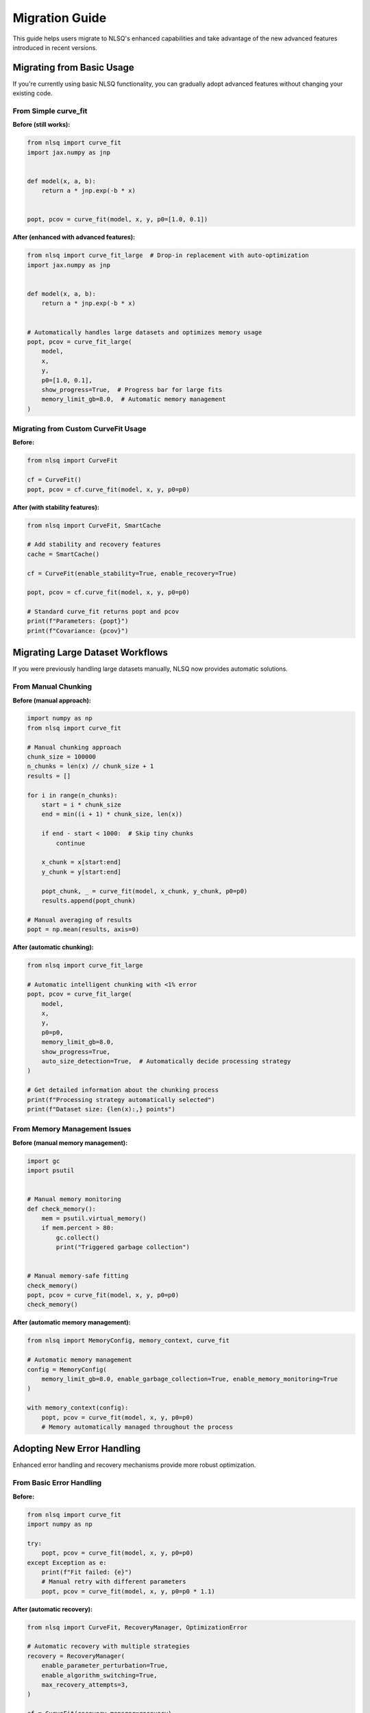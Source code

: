 Migration Guide
===============

This guide helps users migrate to NLSQ's enhanced capabilities and take advantage of the new advanced features introduced in recent versions.

Migrating from Basic Usage
---------------------------

If you're currently using basic NLSQ functionality, you can gradually adopt advanced features without changing your existing code.

From Simple curve_fit
~~~~~~~~~~~~~~~~~~~~~

**Before (still works):**

.. code-block:: python

   from nlsq import curve_fit
   import jax.numpy as jnp


   def model(x, a, b):
       return a * jnp.exp(-b * x)


   popt, pcov = curve_fit(model, x, y, p0=[1.0, 0.1])

**After (enhanced with advanced features):**

.. code-block:: python

   from nlsq import curve_fit_large  # Drop-in replacement with auto-optimization
   import jax.numpy as jnp


   def model(x, a, b):
       return a * jnp.exp(-b * x)


   # Automatically handles large datasets and optimizes memory usage
   popt, pcov = curve_fit_large(
       model,
       x,
       y,
       p0=[1.0, 0.1],
       show_progress=True,  # Progress bar for large fits
       memory_limit_gb=8.0,  # Automatic memory management
   )

Migrating from Custom CurveFit Usage
~~~~~~~~~~~~~~~~~~~~~~~~~~~~~~~~~~~~

**Before:**

.. code-block:: python

   from nlsq import CurveFit

   cf = CurveFit()
   popt, pcov = cf.curve_fit(model, x, y, p0=p0)

**After (with stability features):**

.. code-block:: python

   from nlsq import CurveFit, SmartCache

   # Add stability and recovery features
   cache = SmartCache()

   cf = CurveFit(enable_stability=True, enable_recovery=True)

   popt, pcov = cf.curve_fit(model, x, y, p0=p0)

   # Standard curve_fit returns popt and pcov
   print(f"Parameters: {popt}")
   print(f"Covariance: {pcov}")

Migrating Large Dataset Workflows
----------------------------------

If you were previously handling large datasets manually, NLSQ now provides automatic solutions.

From Manual Chunking
~~~~~~~~~~~~~~~~~~~~

**Before (manual approach):**

.. code-block:: python

   import numpy as np
   from nlsq import curve_fit

   # Manual chunking approach
   chunk_size = 100000
   n_chunks = len(x) // chunk_size + 1
   results = []

   for i in range(n_chunks):
       start = i * chunk_size
       end = min((i + 1) * chunk_size, len(x))

       if end - start < 1000:  # Skip tiny chunks
           continue

       x_chunk = x[start:end]
       y_chunk = y[start:end]

       popt_chunk, _ = curve_fit(model, x_chunk, y_chunk, p0=p0)
       results.append(popt_chunk)

   # Manual averaging of results
   popt = np.mean(results, axis=0)

**After (automatic chunking):**

.. code-block:: python

   from nlsq import curve_fit_large

   # Automatic intelligent chunking with <1% error
   popt, pcov = curve_fit_large(
       model,
       x,
       y,
       p0=p0,
       memory_limit_gb=8.0,
       show_progress=True,
       auto_size_detection=True,  # Automatically decide processing strategy
   )

   # Get detailed information about the chunking process
   print(f"Processing strategy automatically selected")
   print(f"Dataset size: {len(x):,} points")

From Memory Management Issues
~~~~~~~~~~~~~~~~~~~~~~~~~~~~~

**Before (manual memory management):**

.. code-block:: python

   import gc
   import psutil


   # Manual memory monitoring
   def check_memory():
       mem = psutil.virtual_memory()
       if mem.percent > 80:
           gc.collect()
           print("Triggered garbage collection")


   # Manual memory-safe fitting
   check_memory()
   popt, pcov = curve_fit(model, x, y, p0=p0)
   check_memory()

**After (automatic memory management):**

.. code-block:: python

   from nlsq import MemoryConfig, memory_context, curve_fit

   # Automatic memory management
   config = MemoryConfig(
       memory_limit_gb=8.0, enable_garbage_collection=True, enable_memory_monitoring=True
   )

   with memory_context(config):
       popt, pcov = curve_fit(model, x, y, p0=p0)
       # Memory automatically managed throughout the process

Adopting New Error Handling
----------------------------

Enhanced error handling and recovery mechanisms provide more robust optimization.

From Basic Error Handling
~~~~~~~~~~~~~~~~~~~~~~~~~

**Before:**

.. code-block:: python

   from nlsq import curve_fit
   import numpy as np

   try:
       popt, pcov = curve_fit(model, x, y, p0=p0)
   except Exception as e:
       print(f"Fit failed: {e}")
       # Manual retry with different parameters
       popt, pcov = curve_fit(model, x, y, p0=p0 * 1.1)

**After (automatic recovery):**

.. code-block:: python

   from nlsq import CurveFit, RecoveryManager, OptimizationError

   # Automatic recovery with multiple strategies
   recovery = RecoveryManager(
       enable_parameter_perturbation=True,
       enable_algorithm_switching=True,
       max_recovery_attempts=3,
   )

   cf = CurveFit(recovery_manager=recovery)

   try:
       result = cf.curve_fit_robust(model, x, y, p0=p0)
       print(f"Success after {result.recovery_stats.attempts} attempts")
       print(f"Final algorithm: {result.algorithm_used}")
       popt, pcov = result.popt, result.pcov

   except OptimizationError as e:
       print(f"Optimization failed after all recovery attempts: {e}")

Upgrading Algorithm Selection
-----------------------------

Move from manual algorithm selection to intelligent automatic selection.

From Manual Algorithm Testing
~~~~~~~~~~~~~~~~~~~~~~~~~~~~~

**Before:**

.. code-block:: python

   from nlsq import curve_fit

   # Manual algorithm testing
   algorithms = ["trf", "lm", "dogbox"]
   best_result = None
   best_residual = float("inf")

   for method in algorithms:
       try:
           popt, pcov = curve_fit(model, x, y, p0=p0, method=method)
           residual = np.sum((y - model(x, *popt)) ** 2)

           if residual < best_residual:
               best_residual = residual
               best_result = (popt, pcov, method)
       except:
           continue

   popt, pcov, best_method = best_result
   print(f"Best method: {best_method}")

**After (automatic selection):**

.. code-block:: python

   from nlsq.algorithm_selector import auto_select_algorithm
   from nlsq import curve_fit

   # Automatic algorithm selection based on problem characteristics
   recommendations = auto_select_algorithm(f=model, xdata=x, ydata=y, p0=p0)

   best_method = recommendations.get("algorithm", "trf")
   popt, pcov = curve_fit(model, x, y, p0=p0, method=best_method)

   print(f"Auto-selected: {best_method}")
   print(f"Fitted parameters: {popt}")

Adding Input Validation
-----------------------

Enhance reliability by adding comprehensive input validation.

From No Validation
~~~~~~~~~~~~~~~~~~

**Before:**

.. code-block:: python

   from nlsq import curve_fit

   # Direct fitting without validation
   popt, pcov = curve_fit(model, x, y, p0=p0)

**After (with validation):**

.. code-block:: python

   from nlsq import curve_fit, InputValidator, ValidationError

   # Add comprehensive input validation
   validator = InputValidator()

   try:
       warnings, errors, clean_x, clean_y = validator.validate_curve_fit_inputs(
           func=model, xdata=x, ydata=y, p0=p0, bounds=bounds
       )

       # Handle warnings (non-blocking)
       for warning in warnings:
           print(f"Warning: {warning}")

       # Check for blocking errors
       if errors:
           raise ValidationError(f"Validation failed: {errors}")

       # Use validated data
       popt, pcov = curve_fit(model, clean_x, clean_y, p0=p0)

   except ValidationError as e:
       print(f"Input validation failed: {e}")

Performance Optimization Migration
----------------------------------

Migrate to performance-optimized workflows for better speed and resource usage.

Adding Caching
~~~~~~~~~~~~~~

**Before (no caching):**

.. code-block:: python

   from nlsq import curve_fit

   # Multiple similar fits without caching
   results = []
   for dataset in datasets:
       x, y = dataset
       popt, pcov = curve_fit(model, x, y, p0=p0)  # Recompiles each time
       results.append(popt)

**After (with smart caching):**

.. code-block:: python

   from nlsq import CurveFit, SmartCache

   # Enable caching for repeated similar fits
   cache = SmartCache(
       enable_function_caching=True, enable_jacobian_caching=True, max_cache_size_gb=2.0
   )

   cf = CurveFit(cache=cache)
   results = []

   for dataset in datasets:
       x, y = dataset
       popt, pcov = cf.curve_fit(model, x, y, p0=p0)  # Uses cached compilation
       results.append(popt)

   # Check cache performance
   stats = cache.get_stats()
   print(f"Cache hit rate: {stats.hit_rate:.1%}")

Complete Migration Example
--------------------------

Here's a complete example showing migration from basic usage to full advanced features:

**Before (basic usage):**

.. code-block:: python

   import numpy as np
   import jax.numpy as jnp
   from nlsq import curve_fit


   def model(x, a, b, c):
       return a * jnp.exp(-b * x) + c


   # Basic fitting
   popt, pcov = curve_fit(model, x, y, p0=[1, 0.1, 0])
   print(f"Parameters: {popt}")

**After (with advanced features):**

.. code-block:: python

   import numpy as np
   import jax.numpy as jnp
   from nlsq import CurveFit, curve_fit_large, MemoryConfig, memory_context, InputValidator
   from nlsq.algorithm_selector import auto_select_algorithm


   def model(x, a, b, c):
       return a * jnp.exp(-b * x) + c


   # Configure memory management
   memory_config = MemoryConfig(memory_limit_gb=8.0)
   validator = InputValidator()

   # Fitting with advanced features
   try:
       # Input validation
       warnings, errors, clean_x, clean_y = validator.validate_curve_fit_inputs(
           f=model, xdata=x, ydata=y, p0=[1, 0.1, 0]
       )

       if not errors:
           # Use memory context
           with memory_context(memory_config):
               if len(x) > 1_000_000:  # Large dataset
                   popt, pcov = curve_fit_large(
                       model,
                       clean_x,
                       clean_y,
                       p0=[1, 0.1, 0],
                       show_progress=True,
                       memory_limit_gb=8.0,
                   )
               else:  # Regular dataset
                   # Auto-select algorithm
                   recommendations = auto_select_algorithm(
                       f=model, xdata=clean_x, ydata=clean_y, p0=[1, 0.1, 0]
                   )
                   method = recommendations.get("algorithm", "trf")

                   cf = CurveFit(enable_stability=True, enable_recovery=True)
                   popt, pcov = cf.curve_fit(
                       model, clean_x, clean_y, p0=[1, 0.1, 0], method=method
                   )

           print(f"Parameters: {popt}")
           print(f"Parameter errors: {np.sqrt(np.diag(pcov))}")

   except Exception as e:
       print(f"Optimization error: {e}")

Best Practices for Migration
----------------------------

1. **Gradual Adoption**: Start with ``curve_fit_large`` as a drop-in replacement
2. **Enable Monitoring**: Add diagnostic monitoring for production workflows
3. **Configure Memory**: Set appropriate memory limits for your system
4. **Use Validation**: Enable input validation for robust pipelines
5. **Add Caching**: Enable caching for repeated similar problems
6. **Configure Recovery**: Set up recovery strategies for critical applications

Migration Checklist
-------------------

- [ ] Replace ``curve_fit`` with ``curve_fit_large`` for large datasets
- [ ] Add memory configuration with ``MemoryConfig`` and ``memory_context``
- [ ] Enable algorithm selection with ``AlgorithmSelector``
- [ ] Add diagnostic monitoring with ``DiagnosticMonitor``
- [ ] Configure caching with ``SmartCache`` for repeated fits
- [ ] Add input validation with ``InputValidator``
- [ ] Set up recovery strategies with ``RecoveryManager``
- [ ] Update error handling to use new exception types
- [ ] Test performance improvements with new features
- [ ] Update documentation and comments to reflect new capabilities

Compatibility Notes
-------------------

- All existing code continues to work without changes
- New features are opt-in and don't affect existing workflows
- Performance improvements are automatic when using new functions
- Advanced features can be adopted incrementally
- No breaking changes to existing API
